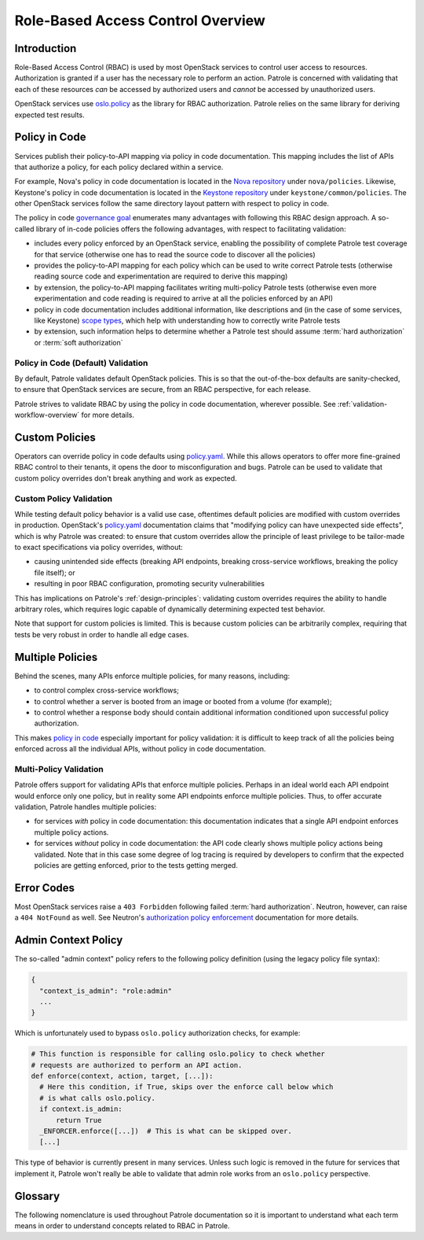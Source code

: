 ==================================
Role-Based Access Control Overview
==================================

Introduction
------------

Role-Based Access Control (RBAC) is used by most OpenStack services to control
user access to resources. Authorization is granted if a user has the necessary
role to perform an action. Patrole is concerned with validating that each of
these resources *can* be accessed by authorized users and *cannot* be accessed
by unauthorized users.

OpenStack services use `oslo.policy`_ as the library for RBAC authorization.
Patrole relies on the same library for deriving expected test results.

.. _policy-in-code:

Policy in Code
--------------

Services publish their policy-to-API mapping via policy in code documentation.
This mapping includes the list of APIs that authorize a policy, for each
policy declared within a service.

For example, Nova's policy in code documentation is located in the
`Nova repository`_ under ``nova/policies``. Likewise, Keystone's policy in
code documentation is located in the `Keystone repository`_ under
``keystone/common/policies``. The other OpenStack services follow the same
directory layout pattern with respect to policy in code.

The policy in code `governance goal`_ enumerates many advantages with following
this RBAC design approach. A so-called library of in-code policies offers the
following advantages, with respect to facilitating validation:

* includes every policy enforced by an OpenStack service, enabling the
  possibility of complete Patrole test coverage for that service (otherwise
  one has to read the source code to discover all the policies)
* provides the policy-to-API mapping for each policy which can be used
  to write correct Patrole tests (otherwise reading source code and
  experimentation are required to derive this mapping)
* by extension, the policy-to-API mapping facilitates writing multi-policy
  Patrole tests (otherwise even more experimentation and code reading is
  required to arrive at all the policies enforced by an API)
* policy in code documentation includes additional information, like
  descriptions and (in the case of some services, like Keystone)
  `scope types`_, which help with understanding how to correctly write
  Patrole tests
* by extension, such information helps to determine whether a Patrole test
  should assume :term:`hard authorization` or :term:`soft authorization`

Policy in Code (Default) Validation
^^^^^^^^^^^^^^^^^^^^^^^^^^^^^^^^^^^

By default, Patrole validates default OpenStack policies. This is so that
the out-of-the-box defaults are sanity-checked, to ensure that OpenStack
services are secure, from an RBAC perspective, for each release.

Patrole strives to validate RBAC by using the policy in code documentation,
wherever possible. See :ref:`validation-workflow-overview` for more details.

.. _custom-policies:

Custom Policies
---------------

Operators can override policy in code defaults using `policy.yaml`_. While
this allows operators to offer more fine-grained RBAC control to their tenants,
it opens the door to misconfiguration and bugs. Patrole can be used to validate
that custom policy overrides don't break anything and work as expected.

Custom Policy Validation
^^^^^^^^^^^^^^^^^^^^^^^^

While testing default policy behavior is a valid use case, oftentimes default
policies are modified with custom overrides in production. OpenStack's
`policy.yaml`_ documentation claims that "modifying policy can have unexpected
side effects", which is why Patrole was created: to ensure that custom
overrides allow the principle of least privilege to be tailor-made to exact
specifications via policy overrides, without:

* causing unintended side effects (breaking API endpoints, breaking
  cross-service workflows, breaking the policy file itself); or
* resulting in poor RBAC configuration, promoting security vulnerabilities

This has implications on Patrole's :ref:`design-principles`: validating custom
overrides requires the ability to handle arbitrary roles, which requires logic
capable of dynamically determining expected test behavior.

Note that support for custom policies is limited. This is because custom
policies can be arbitrarily complex, requiring that tests be very robust
in order to handle all edge cases.

.. _multiple-policies:

Multiple Policies
-----------------

Behind the scenes, many APIs enforce multiple policies, for many reasons,
including:

* to control complex cross-service workflows;
* to control whether a server is booted from an image or booted from a volume
  (for example);
* to control whether a response body should contain additional information
  conditioned upon successful policy authorization.

This makes `policy in code`_ especially important for policy validation: it
is difficult to keep track of all the policies being enforced across all the
individual APIs, without policy in code documentation.

Multi-Policy Validation
^^^^^^^^^^^^^^^^^^^^^^^

Patrole offers support for validating APIs that enforce multiple policies.
Perhaps in an ideal world each API endpoint would enforce only one policy,
but in reality some API endpoints enforce multiple policies. Thus, to offer
accurate validation, Patrole handles multiple policies:

* for services *with* policy in code documentation: this documentation
  indicates that a single API endpoint enforces multiple policy actions.
* for services *without* policy in code documentation: the API code clearly
  shows multiple policy actions being validated. Note that in this case some
  degree of log tracing is required by developers to confirm that the expected
  policies are getting enforced, prior to the tests getting merged.

.. todo::

  Link to multi-policy validation documentation section once it has been
  written.

.. _error-codes:

Error Codes
-----------

Most OpenStack services raise a ``403 Forbidden`` following failed
:term:`hard authorization`. Neutron, however, can raise a ``404 NotFound``
as well. See Neutron's `authorization policy enforcement`_ documentation
for more details.

Admin Context Policy
--------------------

The so-called "admin context" policy refers to the following policy definition
(using the legacy policy file syntax):

.. code-block:: javascript

  {
    "context_is_admin": "role:admin"
    ...
  }

Which is unfortunately used to bypass ``oslo.policy`` authorization checks,
for example:

.. code-block:: python

  # This function is responsible for calling oslo.policy to check whether
  # requests are authorized to perform an API action.
  def enforce(context, action, target, [...]):
    # Here this condition, if True, skips over the enforce call below which
    # is what calls oslo.policy.
    if context.is_admin:
        return True
    _ENFORCER.enforce([...])  # This is what can be skipped over.
    [...]

This type of behavior is currently present in many services. Unless such
logic is removed in the future for services that implement it, Patrole
won't really be able to validate that admin role works from an ``oslo.policy``
perspective.

Glossary
--------

The following nomenclature is used throughout Patrole documentation so it is
important to understand what each term means in order to understand concepts
related to RBAC in Patrole.

.. glossary::

  authorize

    The act of ``oslo.policy`` determining whether a user can perform a
    :term:`policy` given his or her :term:`role`.

  enforce

    See :term:`authorize`.

  hard authorization

    The `do_raise`_ flag controls whether policy authorization should result
    in an exception getting raised or a boolean value getting returned.
    Hard authorization results in an exception getting raised. Usually, this
    results in a ``403 Forbidden`` getting returned for unauthorized requests.
    (See :ref:`error-codes` for further details.)

    Related term: :term:`soft authorization`.

  oslo.policy

    The OpenStack library providing support for RBAC policy enforcement across
    all OpenStack services. See the `official documentation`_ for more
    information.

  policy

    Defines an RBAC rule. Each policy is defined by a one-line statement in
    the form "<target>" : "<rule>". For more information, reference OpenStack's
    `policy documentation`_.

  policy action

    See :term:`policy target`.

  policy file

    Prior to `governance goal`_ used by all OpenStack services to define
    policy defaults. Still used by some services, which is why Patrole
    needs to read the policy files to derive policy information for testing.

  policy in code

    Registers default OpenStack policies for a service in the service's code
    base.

    Beginning with the Queens release, policy in code became a
    `governance goal`_.

  policy rule

    The policy rule determines under which circumstances the API call is
    permitted.

  policy target

    The name of a policy.

  requirements file

    Requirements-driven approach to declaring the expected RBAC test results
    referenced by Patrole. Uses a high-level YAML syntax to crystallize policy
    requirements concisely and unambiguously. See :ref:`requirements-authority`
    for more information.

  role

    A designation for the set of actions that describe what a user can do in
    the system. Roles are managed through the `Keystone Roles API`_.

  Role-Based Access Control (RBAC)

    May be formally defined as "an approach to restricting system access to
    authorized users."

  rule

    See :term:`policy rule`. Note that currently the Patrole code base
    conflates "rule" with :term:`policy target` in some places.

  soft authorization

    The `do_raise`_ flag controls whether policy authorization should result
    in an exception getting raised or a boolean value getting returned.
    Soft authorization results in a boolean value getting returned. When policy
    authorization evaluates to true, additional operations are performed as a
    part of the API request or additional information is included in the
    response body (see `response filtering`_ for an example).

    Related term: :term:`hard authorization`.

.. _Nova repository: https://github.com/openstack/nova/tree/master/nova/policies
.. _Keystone repository: https://github.com/openstack/keystone/tree/master/keystone/common/policies
.. _governance goal: https://governance.openstack.org/tc/goals/queens/policy-in-code.html
.. _scope types: https://docs.openstack.org/keystone/latest/admin/identity-tokens.html#authorization-scopes
.. _policy.yaml: https://docs.openstack.org/ocata/config-reference/policy-yaml-file.html
.. _oslo.policy: https://docs.openstack.org/oslo.policy/latest/
.. _policy documentation: https://docs.openstack.org/kilo/config-reference/content/policy-json-file.html
.. _do_raise: https://docs.openstack.org/oslo.policy/latest/reference/api/oslo_policy.policy.html#oslo_policy.policy.Enforcer.enforce
.. _authorization policy enforcement: https://docs.openstack.org/neutron/latest/contributor/internals/policy.html
.. _official documentation: https://docs.openstack.org/oslo.policy/latest/
.. _Keystone Roles API: https://developer.openstack.org/api-ref/identity/v3/#roles
.. _response filtering: https://docs.openstack.org/neutron/latest/contributor/internals/policy.html#response-filtering
